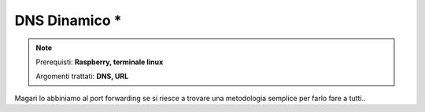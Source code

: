 ==============
DNS Dinamico *
==============


.. note::

    Prerequisti: **Raspberry, terminale linux**
    
    Argomenti trattati: **DNS, URL**
    
    
.. Qui inizia il testo dell'esperienza


Magari lo abbiniamo al port forwarding se si riesce a trovare una metodologia semplice per farlo fare a tutti..
